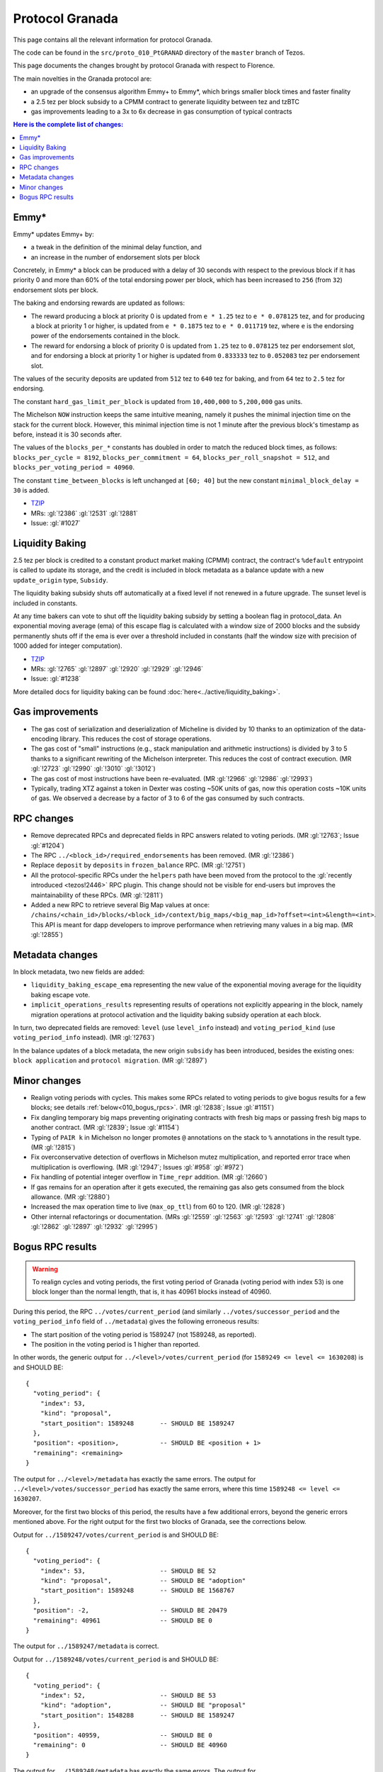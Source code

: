 Protocol Granada
================

This page contains all the relevant information for protocol Granada.

The code can be found in the ``src/proto_010_PtGRANAD`` directory of the
``master`` branch of Tezos.

This page documents the changes brought by protocol Granada with respect
to Florence.

The main novelties in the Granada protocol are:

- an upgrade of the consensus algorithm Emmy+ to Emmy*, which brings smaller block times and faster finality
- a 2.5 tez per block subsidy to a CPMM contract to generate liquidity between tez and tzBTC
- gas improvements leading to a 3x to 6x decrease in gas consumption of typical contracts

.. contents:: Here is the complete list of changes:

Emmy*
-----

Emmy* updates Emmy+ by:

- a tweak in the definition of the minimal delay function, and
- an increase in the number of endorsement slots per block

Concretely, in Emmy* a block can be produced with a delay of 30 seconds with respect to the previous block if it has priority 0 and more than 60% of the total endorsing power per block, which has been increased to ``256`` (from ``32``) endorsement slots per block.

The baking and endorsing rewards are updated as follows:

- The reward producing a block at priority 0 is updated from ``e * 1.25`` tez to ``e * 0.078125`` tez, and for producing a block at priority 1 or higher, is updated from ``e * 0.1875`` tez to ``e * 0.011719`` tez, where ``e`` is the endorsing power of the endorsements contained in the block.
- The reward for endorsing a block of priority 0 is updated from ``1.25`` tez to ``0.078125`` tez per endorsement slot, and for endorsing a block at priority 1 or higher is updated from ``0.833333`` tez to ``0.052083`` tez per endorsement slot.

The values of the security deposits are updated from ``512`` tez to ``640`` tez for baking, and from ``64`` tez to ``2.5`` tez for endorsing.

The constant ``hard_gas_limit_per_block`` is updated from ``10,400,000`` to ``5,200,000`` gas units.

The Michelson ``NOW`` instruction keeps the same intuitive meaning,
namely it pushes the minimal injection time on the stack for the
current block. However, this minimal injection time is not 1 minute
after the previous block's timestamp as before, instead it is 30
seconds after.

The values of the ``blocks_per_*`` constants has doubled in order to
match the reduced block times, as follows: ``blocks_per_cycle =
8192``, ``blocks_per_commitment = 64``, ``blocks_per_roll_snapshot =
512``, and ``blocks_per_voting_period = 40960``.

The constant ``time_between_blocks`` is left unchanged at ``[60; 40]`` but the new constant ``minimal_block_delay = 30`` is added.

- `TZIP <https://gitlab.com/tezos/tzip/-/blob/1728fcfe0ac90463ef15e6a994b6d6a15357e373/drafts/current/draft_emmy-star.md>`__
- MRs: :gl:`!2386` :gl:`!2531` :gl:`!2881`
- Issue: :gl:`#1027`

Liquidity Baking
----------------

2.5 tez per block is credited to a constant product market making (CPMM) contract, the contract's ``%default`` entrypoint is called to update its storage, and the credit is included in block metadata as a balance update with a new ``update_origin`` type, ``Subsidy``.

The liquidity baking subsidy shuts off automatically at a fixed level if not renewed in a future upgrade. The sunset level is included in constants.

At any time bakers can vote to shut off the liquidity baking subsidy by setting a boolean flag in protocol_data. An exponential moving average (ema) of this escape flag is calculated with a window size of 2000 blocks and the subsidy permanently shuts off if the ema is ever over a threshold included in constants (half the window size with precision of 1000 added for integer computation).

- `TZIP <https://gitlab.com/tezos/tzip/-/blob/367628e1a576c3926bedc1d6107b2945607c2605/drafts/current/draft-liquidity_baking.md>`__
- MRs: :gl:`!2765` :gl:`!2897` :gl:`!2920` :gl:`!2929` :gl:`!2946`
- Issue: :gl:`#1238`

More detailed docs for liquidity baking can be found :doc:`here<../active/liquidity_baking>`.

Gas improvements
----------------

- The gas cost of serialization and deserialization of Micheline is divided by 10 thanks to an optimization of the data-encoding library. This reduces the cost of storage operations.
- The gas cost of "small" instructions (e.g., stack manipulation and arithmetic instructions) is divided by 3 to 5 thanks to a significant rewriting of the Michelson interpreter. This reduces the cost of contract execution. (MR :gl:`!2723` :gl:`!2990` :gl:`!3010` :gl:`!3012`)
- The gas cost of most instructions have been re-evaluated. (MR :gl:`!2966` :gl:`!2986` :gl:`!2993`)
- Typically, trading XTZ against a token in Dexter was costing ~50K units of gas, now this operation costs ~10K units of gas. We observed a decrease by a factor of 3 to 6 of the gas consumed by such contracts.

RPC changes
-----------

- Remove deprecated RPCs and deprecated fields in RPC answers related
  to voting periods. (MR :gl:`!2763`; Issue :gl:`#1204`)

- The RPC ``../<block_id>/required_endorsements`` has been removed. (MR :gl:`!2386`)

- Replace ``deposit`` by ``deposits`` in ``frozen_balance`` RPC. (MR :gl:`!2751`)

- All the protocol-specific RPCs under the ``helpers`` path have been
  moved from the protocol to the :gl:`recently introduced <tezos!2446>` RPC
  plugin. This change should not be visible for end-users but improves
  the maintainability of these RPCs. (MR :gl:`!2811`)

- Added a new RPC to retrieve several Big Map values at once:
  ``/chains/<chain_id>/blocks/<block_id>/context/big_maps/<big_map_id>?offset=<int>&length=<int>``.
  This API is meant for dapp developers to improve performance when retrieving
  many values in a big map. (MR :gl:`!2855`)

Metadata changes
----------------

In block metadata, two new fields are added:

- ``liquidity_baking_escape_ema`` representing the new value of the exponential moving average for the liquidity baking escape vote.
- ``implicit_operations_results`` representing results of operations not explicitly appearing in the block, namely migration operations at protocol activation and the liquidity baking subsidy operation at each block.

In turn, two deprecated fields are removed: ``level`` (use ``level_info`` instead) and ``voting_period_kind`` (use ``voting_period_info`` instead). (MR :gl:`!2763`)

In the balance updates of a block metadata, the new origin ``subsidy`` has been introduced, besides the existing ones: ``block application`` and ``protocol migration``. (MR :gl:`!2897`)

Minor changes
-------------

- Realign voting periods with cycles. This makes some RPCs related to voting periods to give bogus results for a few blocks; see details :ref:`below<010_bogus_rpcs>`. (MR :gl:`!2838`; Issue :gl:`#1151`)

- Fix dangling temporary big maps preventing originating contracts with fresh big maps or passing fresh big maps to another contract.
  (MR :gl:`!2839`; Issue :gl:`#1154`)

- Typing of ``PAIR k`` in Michelson no longer promotes ``@`` annotations
  on the stack to ``%`` annotations in the result type. (MR :gl:`!2815`)

- Fix overconservative detection of overflows in Michelson mutez multiplication,
  and reported error trace when multiplication is overflowing. (MR :gl:`!2947`; Issues :gl:`#958` :gl:`#972`)

- Fix handling of potential integer overflow in ``Time_repr`` addition. (MR :gl:`!2660`)

- If gas remains for an operation after it gets executed, the remaining
  gas also gets consumed from the block allowance. (MR :gl:`!2880`)

- Increased the max operation time to live (``max_op_ttl``) from 60 to 120. (MR :gl:`!2828`)

- Other internal refactorings or documentation. (MRs :gl:`!2559` :gl:`!2563` :gl:`!2593` :gl:`!2741` :gl:`!2808` :gl:`!2862` :gl:`!2897` :gl:`!2932` :gl:`!2995`)

.. _010_bogus_rpcs:

Bogus RPC results
-----------------

.. warning::
   To realign cycles and voting periods, the first voting period of Granada (voting period with index 53) is one block longer than the normal length, that is, it has 40961 blocks instead of 40960.

During this period, the RPC ``../votes/current_period`` (and similarly ``../votes/successor_period`` and the ``voting_period_info`` field of ``../metadata``) gives the following erroneous results:

- The start position of the voting period is 1589247 (not 1589248, as reported).
- The position in the voting period is 1 higher than reported.

In other words, the generic output for ``../<level>/votes/current_period`` (for ``1589249 <= level <= 1630208``) is and SHOULD BE::

    {
      "voting_period": {
        "index": 53,
        "kind": "proposal",
        "start_position": 1589248       -- SHOULD BE 1589247
      },
      "position": <position>,           -- SHOULD BE <position + 1>
      "remaining": <remaining>
    }

The output for ``../<level>/metadata`` has exactly the same errors.
The output for ``../<level>/votes/successor_period`` has exactly the same errors, where this time ``1589248 <= level <= 1630207``.


Moreover, for the first two blocks of this period, the results have a
few additional errors, beyond the generic errors mentioned above.  For
the right output for the first two blocks of Granada, see the
corrections below.

Output for ``../1589247/votes/current_period`` is and SHOULD BE::

    {
      "voting_period": {
        "index": 53,                    -- SHOULD BE 52
        "kind": "proposal",             -- SHOULD BE "adoption"
        "start_position": 1589248       -- SHOULD BE 1568767
      },
      "position": -2,                   -- SHOULD BE 20479
      "remaining": 40961                -- SHOULD BE 0
    }

The output for ``../1589247/metadata`` is correct.


Output for ``../1589248/votes/current_period`` is and SHOULD BE::

    {
      "voting_period": {
        "index": 52,                    -- SHOULD BE 53
        "kind": "adoption",             -- SHOULD BE "proposal"
        "start_position": 1548288       -- SHOULD BE 1589247
      },
      "position": 40959,                -- SHOULD BE 0
      "remaining": 0                    -- SHOULD BE 40960
    }

The output for ``../1589248/metadata`` has exactly the same errors.
The output for ``../1589247/votes/successor_period`` only contains the generic errors.
